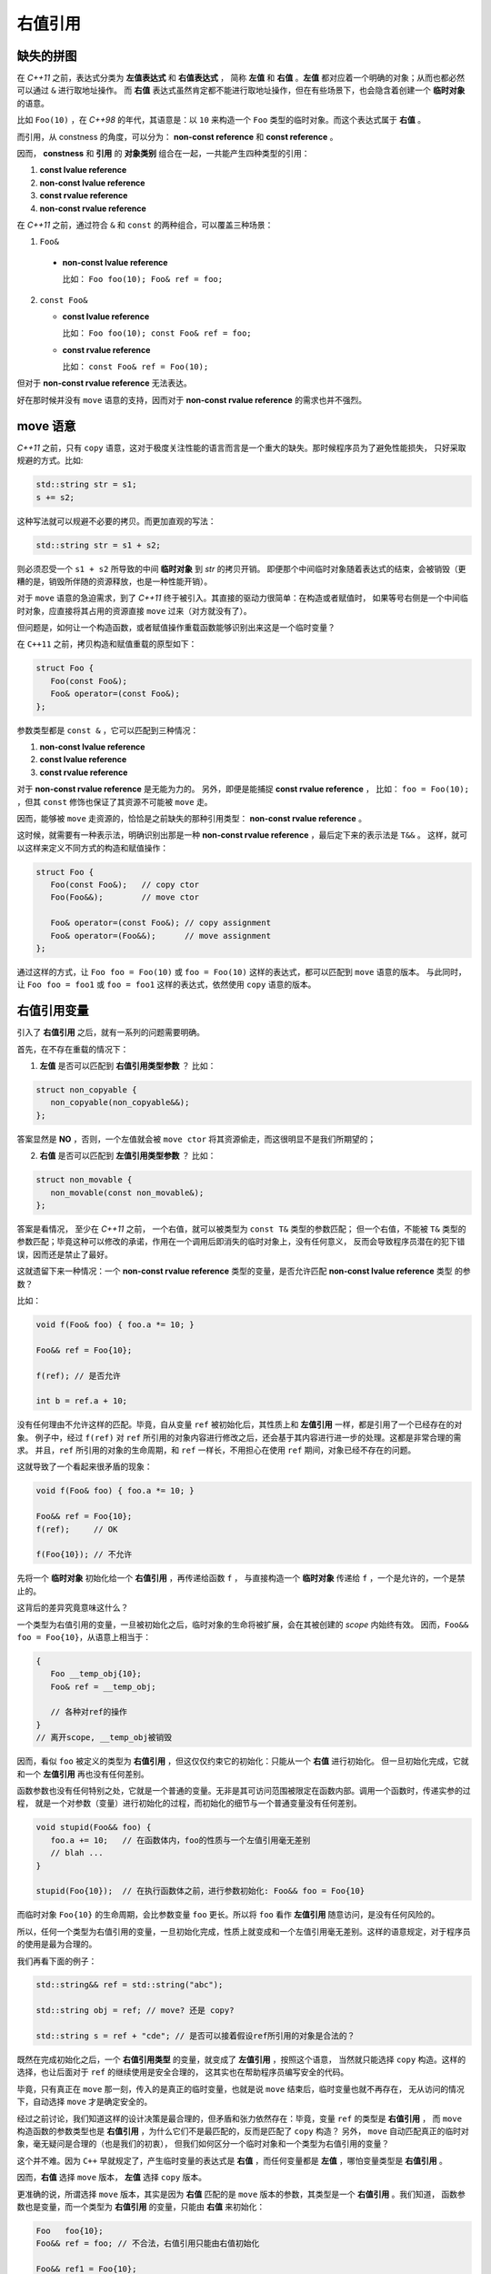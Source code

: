 .. _rvalue-ref:

右值引用
===========

缺失的拼图
-------------

在 `C++11` 之前，表达式分类为 **左值表达式** 和 **右值表达式** ，
简称 **左值** 和 **右值** 。**左值** 都对应着一个明确的对象；从而也都必然可以通过 ``&`` 进行取地址操作。
而 **右值** 表达式虽然肯定都不能进行取地址操作，但在有些场景下，也会隐含着创建一个 **临时对象** 的语意。

比如 ``Foo(10)`` ，在 `C++98` 的年代，其语意是：以 ``10`` 来构造一个 ``Foo`` 类型的临时对象。而这个表达式属于 **右值** 。

而引用，从 constness 的角度，可以分为： **non-const reference** 和 **const reference** 。

因而， **constness** 和 **引用** 的 **对象类别** 组合在一起，一共能产生四种类型的引用：

1. **const     lvalue reference**
2. **non-const lvalue reference**
3. **const     rvalue reference**
4. **non-const rvalue reference**

在 `C++11` 之前，通过符合 ``&`` 和 ``const`` 的两种组合，可以覆盖三种场景：

1. ``Foo&``

  - **non-const lvalue reference**

    比如： ``Foo foo(10); Foo& ref = foo;``

2. ``const Foo&``

   - **const lvalue reference**

     比如： ``Foo foo(10); const Foo& ref = foo;``

   - **const rvalue reference**

     比如： ``const Foo& ref = Foo(10);``

但对于 **non-const rvalue reference** 无法表达。

好在那时候并没有 ``move`` 语意的支持，因而对于 **non-const rvalue reference** 的需求也并不强烈。


**move** 语意
-------------------

`C++11` 之前，只有 ``copy`` 语意，这对于极度关注性能的语言而言是一个重大的缺失。那时候程序员为了避免性能损失，
只好采取规避的方式。比如:

.. code-block:: c++

   std::string str = s1;
   s += s2;

这种写法就可以规避不必要的拷贝。而更加直观的写法：

.. code-block:: c++

   std::string str = s1 + s2;

则必须忍受一个 ``s1 + s2`` 所导致的中间 **临时对象** 到 `str` 的拷贝开销。
即便那个中间临时对象随着表达式的结束，会被销毁（更糟的是，销毁所伴随的资源释放，也是一种性能开销）。

对于 ``move`` 语意的急迫需求，到了 `C++11` 终于被引入。其直接的驱动力很简单：在构造或者赋值时，
如果等号右侧是一个中间临时对象，应直接将其占用的资源直接 ``move`` 过来（对方就没有了）。

但问题是，如何让一个构造函数，或者赋值操作重载函数能够识别出来这是一个临时变量？

在 ``C++11`` 之前，拷贝构造和赋值重载的原型如下：

.. code-block:: c++

   struct Foo {
      Foo(const Foo&);
      Foo& operator=(const Foo&);
   };

参数类型都是 ``const &`` ，它可以匹配到三种情况：

1. **non-const lvalue reference**
2. **const lvalue reference**
3. **const rvalue reference**

对于 **non-const rvalue reference** 是无能为力的。 另外，即便是能捕捉 **const rvalue reference** ，
比如： ``foo = Foo(10);`` ，但其 ``const`` 修饰也保证了其资源不可能被 ``move`` 走。

因而，能够被 ``move`` 走资源的，恰恰是之前缺失的那种引用类型： **non-const rvalue reference** 。

这时候，就需要有一种表示法，明确识别出那是一种 **non-const rvalue reference** ，最后定下来的表示法是 ``T&&`` 。
这样，就可以这样来定义不同方式的构造和赋值操作：

.. code-block:: c++

   struct Foo {
      Foo(const Foo&);   // copy ctor
      Foo(Foo&&);        // move ctor

      Foo& operator=(const Foo&); // copy assignment
      Foo& operator=(Foo&&);      // move assignment
   };

通过这样的方式，让 ``Foo foo = Foo(10)`` 或 ``foo = Foo(10)`` 这样的表达式，都可以匹配到 ``move`` 语意的版本。
与此同时，让 ``Foo foo = foo1`` 或 ``foo = foo1`` 这样的表达式，依然使用 ``copy`` 语意的版本。


右值引用变量
---------------------------

引入了 **右值引用** 之后，就有一系列的问题需要明确。

首先，在不存在重载的情况下：

1. **左值** 是否可以匹配到 **右值引用类型参数** ？
   比如：

.. code-block:: c++

   struct non_copyable {
      non_copyable(non_copyable&&);
   };


答案显然是 **NO** ，否则，一个左值就会被 ``move ctor`` 将其资源偷走，而这很明显不是我们所期望的；


2. **右值** 是否可以匹配到 **左值引用类型参数** ？
   比如：

.. code-block:: c++

   struct non_movable {
      non_movable(const non_movable&);
   };

答案是看情况， 至少在 `C++11` 之前， 一个右值，就可以被类型为 ``const T&`` 类型的参数匹配；
但一个右值，不能被 ``T&`` 类型的参数匹配；毕竟这种可以修改的承诺，作用在一个调用后即消失的临时对象上，没有任何意义，
反而会导致程序员潜在的犯下错误，因而还是禁止了最好。

这就遗留下来一种情况：一个 **non-const rvalue reference** 类型的变量，是否允许匹配 **non-const lvalue reference** 类型
的参数？

比如：

.. code-block:: c++

   void f(Foo& foo) { foo.a *= 10; }

   Foo&& ref = Foo{10};

   f(ref); // 是否允许

   int b = ref.a + 10;


没有任何理由不允许这样的匹配。毕竟，自从变量 ``ref`` 被初始化后，其性质上和 **左值引用** 一样，都是引用了一个已经存在的对象。
例子中，经过 ``f(ref)`` 对 ``ref`` 所引用的对象内容进行修改之后，还会基于其内容进行进一步的处理。这都是非常合理的需求。
并且，``ref`` 所引用的对象的生命周期，和 ``ref`` 一样长，不用担心在使用 ``ref`` 期间，对象已经不存在的问题。

这就导致了一个看起来很矛盾的现象：

.. code-block:: c++

   void f(Foo& foo) { foo.a *= 10; }

   Foo&& ref = Foo{10};
   f(ref);     // OK

   f(Foo{10}); // 不允许

先将一个 **临时对象** 初始化给一个 **右值引用** ，再传递给函数 ``f`` ，
与直接构造一个 **临时对象** 传递给 ``f`` ，一个是允许的，一个是禁止的。

这背后的差异究竟意味这什么？

.. _rvalue-ref-var:

一个类型为右值引用的变量，一旦被初始化之后，临时对象的生命将被扩展，会在其被创建的 `scope` 内始终有效。
因而，``Foo&& foo = Foo{10}``，从语意上相当于：

.. code-block:: c++

   {
      Foo __temp_obj{10};
      Foo& ref = __temp_obj;

      // 各种对ref的操作
   }
   // 离开scope, __temp_obj被销毁


因而，看似 ``foo`` 被定义的类型为 **右值引用** ，但这仅仅约束它的初始化：只能从一个 **右值** 进行初始化。
但一旦初始化完成，它就和一个 **左值引用** 再也没有任何差别。

函数参数也没有任何特别之处，它就是一个普通的变量。无非是其可访问范围被限定在函数内部。调用一个函数时，传递实参的过程，
就是一个对参数（变量）进行初始化的过程，而初始化的细节与一个普通变量没有任何差别。

.. code-block:: c++

   void stupid(Foo&& foo) {
      foo.a += 10;   // 在函数体内，foo的性质与一个左值引用毫无差别
      // blah ...
   }

   stupid(Foo{10});  // 在执行函数体之前，进行参数初始化: Foo&& foo = Foo{10}

而临时对象 ``Foo{10}`` 的生命周期，会比参数变量 ``foo`` 更长。所以将 ``foo`` 看作 **左值引用** 随意访问，是没有任何风险的。

所以，任何一个类型为右值引用的变量，一旦初始化完成，性质上就变成和一个左值引用毫无差别。这样的语意规定，对于程序员的使用是最为合理的。

我们再看下面的例子：

.. code-block:: c++

   std::string&& ref = std::string("abc");

   std::string obj = ref; // move? 还是 copy?

   std::string s = ref + "cde"; // 是否可以接着假设ref所引用的对象是合法的？


既然在完成初始化之后，一个 **右值引用类型** 的变量，就变成了 **左值引用** ，按照这个语意，
当然就只能选择 ``copy`` 构造。这样的选择，也让后面对于 ``ref`` 的继续使用是安全合理的，
这其实也在帮助程序员编写安全的代码。

毕竟，只有真正在 ``move`` 那一刻，传入的是真正的临时变量，也就是说 ``move`` 结束后，临时变量也就不再存在，
无从访问的情况下，自动选择 ``move`` 才是确定安全的。

经过之前讨论，我们知道这样的设计决策是最合理的，但矛盾和张力依然存在：毕竟，变量 ``ref`` 的类型是 **右值引用** ，
而 ``move`` 构造函数的参数类型也是 **右值引用** ，为什么它们不是最匹配的，反而是匹配了 ``copy`` 构造？
另外， ``move`` 自动匹配真正的临时对象，毫无疑问是合理的（也是我们的初衷），
但我们如何区分一个临时对象和一个类型为右值引用的变量？

这个并不难。因为 ``C++`` 早就规定了，产生临时变量的表达式是 **右值** ，而任何变量都是 **左值** ，哪怕变量类型是 **右值引用** 。

因而，**右值** 选择 ``move`` 版本， **左值** 选择 ``copy`` 版本。

更准确的说，所谓选择 ``move`` 版本，其实是因为 **右值** 匹配的是 ``move`` 版本的参数，其类型是一个 **右值引用** 。我们知道，
函数参数也是变量，而一个类型为 **右值引用** 的变量，只能由 **右值** 来初始化：

.. code-block:: c++

   Foo   foo{10};
   Foo&& ref = foo; // 不合法，右值引用只能由右值初始化

   Foo&& ref1 = Foo{10};
   Foo&& ref2 = ref1; // 不合法，ref1是个左值

因而，做为类型为 **右值引用** 的函数参数，唯一能匹配的就是 **右值** 。这也是 ``move`` 版本能精确识别临时变量的原因。

.. important::
   1. 对于任何类型为 **右值引用** 的变量（当然也包括函数参数），只能由 **右值** 来初始化；
   2. 一旦初始化完成， **右值引用** 类型的变量，其性质与一个 **左值引用** 再也没有任何差别。

速亡值
-----------

我们现在已经明确了，只有右值临时对象可以初始化右值引用变量，从而也只有右值临时变量能够匹配参数类型为 **右值引用** 的函数，
包括 ``move`` 构造函数。

这中间依然有一个重要的缺口：如果程序员就是想把一个左值 ``move`` 给另外一个对象，该怎么办？

最简单的选择是通过 ``static_cast`` 进行类型转换：

.. code-block:: c++

   Foo   foo{10};
   Foo&& ref = Foo{10};

   Foo obj1 = static_cast<Foo&&>(foo); // move 构造
   Foo obj2 = static_cast<Foo&&>(ref); // move 构造

我们之前说过，只有 **右值** ，才可以用来初始化一个 **右值引用** 类型的变量，因而也只有 **右值** 才能匹配 ``move`` 构造。
所以， ``static_cast<Foo&&>(foo)`` 表达式，肯定是一个 **右值** 。

但同时，它返回的类型又非常明确的是一个 **引用** ，而这一点又不符合 **右值** 的定义。因为，所有的右值，都必须是一个 **具体类型** ，
不能是不完备类型，也不能是抽象类型，但 **引用** ，无论左值引用，还是右值引用，都可以是不完备类型的引用或抽象类型的引用。
这是 **左值** 才有的特征。

对于这种既有左值特征，又和右值临时对象一样，可以用来初始化右值引用类型的变量的表达式，只能将其归为新的类别。`C++11` 给这个新类别
命名为 **速亡值** (eXpiring value，简称 xvalue)。 而将原来的 **右值** ，重新命名为 **纯右值** 。
而 **速亡值** 和 **纯右值** 合在一起，称为 **右值** ，其代表的含义是，所有可以直接用来初始化 **右值引用类型变量** 的表达式。

同时，由于 **速亡值** 又具备左值特征：可以是不完备类型，可以是抽象类型，可以进行运行时多态。所以，**速亡值** 又和 **左值** 一起被归类为 **泛左值** （generalized lvalue, 简称glvalue)。

.. image:: images/ch-1/value-category-2.png
   :align: center

.. image:: images/ch-1/value-category.png
   :align: center

除了 ``static_cast<T&&>(expr)`` 这样的表达式之外，任何返回值为左值引用类型的函数调用表达式也属于 **速亡值** 。
从而让用户可以实现任意复杂的逻辑，然后通过返回值为 **右值引用** 的方式，直接初始化一个右值引用类型的变量。
以此来达到匹配 ``move`` 构造， ``move`` 赋值函数，以及任何其它参数类型为右值引用的函数的目的。

`C++` 标准对其的定义为：

xvalue:
   an xvalue (an “eXpiring” value) is a glvalue that denotes an object or bit-field whose resources can be reused.

意思就是，这类表达式表明了自己可以被赋值给一个类型为 **右值引用** 的变量，当然自然也就可以被 ``move`` 构造和 ``move`` 赋值操作
自然匹配，从而返回的引用所引用的对象可以通过 ``move`` 而被重用。

所以，速亡值未必真的会速亡（expiring），它只是能用来初始化右值引用类型的变量而已。只有用到 ``move`` 场景下，它才会真的导致所引用对象的失效。

最后，速亡表达式存在着一个异常场景，那就是函数类型的右值引用。因为函数地址被 ``move`` 本身毫无意义。所以，对于返回值为 **函数类型右值引用** 的函数调用，
或者 ``static_cast<FunctionType&&>(expr)`` 的表达式，其类别为 **左值** ，而不是 **速亡值** 。

.. important::
   - 类型为 **右值引用** 的变量，只能由 **右值** 表达式初始化；
   - **右值** 包括 **纯右值** 和 **速亡值** ，其中 **速亡值** 的类型是 **右值引用** ；
   - 类型为 **右值引用** 的变量，是一个 **左值** ，因而不能赋值给其它类型为 **右值引用** 的变量，
     当然也不能匹配参数类型为 **右值引用** 的函数。

